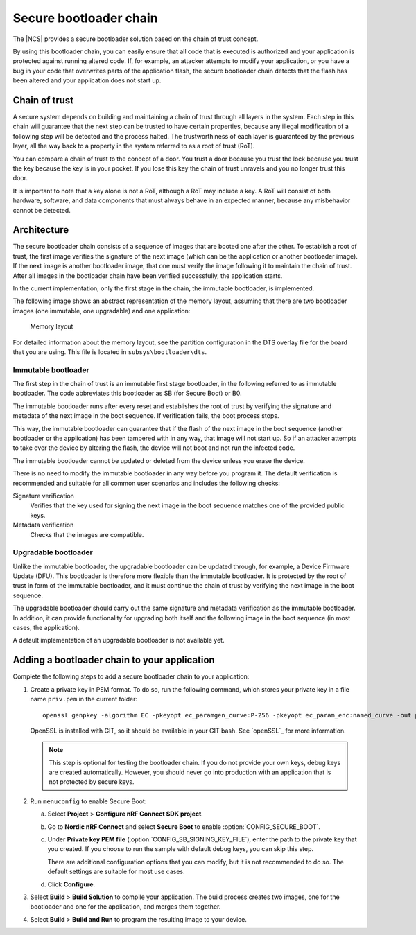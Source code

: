 .. ug_bootloader:

Secure bootloader chain
#######################

The |NCS| provides a secure bootloader solution based on the chain of trust concept.

By using this bootloader chain, you can easily ensure that all code that is executed is authorized and your application is protected against running altered code.
If, for example, an attacker attempts to modify your application, or you have a bug in your code that overwrites parts of the application flash, the secure bootloader chain detects that the flash has been altered and your application does not start up.

Chain of trust
**************

A secure system depends on building and maintaining a chain of trust through all layers in the system.
Each step in this chain will guarantee that the next step can be trusted to have certain properties, because any illegal modification of a following step will be detected and the process halted.
The trustworthiness of each layer is guaranteed by the previous layer, all the way back to a property in the system referred to as a root of trust (RoT).

You can compare a chain of trust to the concept of a door.
You trust a door because you trust the lock because you trust the key because the key is in your pocket.
If you lose this key the chain of trust unravels and you no longer trust this door.

It is important to note that a key alone is not a RoT, although a RoT may include a key.
A RoT will consist of both hardware, software, and data components that must always behave in an expected manner, because any misbehavior cannot be detected.



Architecture
************

The secure bootloader chain consists of a sequence of images that are booted one after the other.
To establish a root of trust, the first image verifies the signature of the next image (which can be the application or another bootloader image).
If the next image is another bootloader image, that one must verify the image following it to maintain the chain of trust.
After all images in the bootloader chain have been verified successfully, the application starts.

In the current implementation, only the first stage in the chain, the immutable bootloader, is implemented.

The following image shows an abstract representation of the memory layout, assuming that there are two bootloader images (one immutable, one upgradable) and one application:

.. figure:: images/bootloader_memory_layout.svg
   :alt: Memory layout

   Memory layout

For detailed information about the memory layout, see the partition configuration in the DTS overlay file for the board that you are using.
This file is located in ``subsys\bootloader\dts``.

Immutable bootloader
====================

The first step in the chain of trust is an immutable first stage bootloader, in the following referred to as immutable bootloader.
The code abbreviates this bootloader as SB (for Secure Boot) or B0.

The immutable bootloader runs after every reset and establishes the root of trust by verifying the signature and metadata of the next image in the boot sequence.
If verification fails, the boot process stops.

This way, the immutable bootloader can guarantee that if the flash of the next image in the boot sequence (another bootloader or the application) has been tampered with in any way, that image will not start up.
So if an attacker attempts to take over the device by altering the flash, the device will not boot and not run the infected code.

The immutable bootloader cannot be updated or deleted from the device unless you erase the device.

There is no need to modify the immutable bootloader in any way before you program it. The default verification is recommended and suitable for all common user scenarios and includes the following checks:

Signature verification
   Verifies that the key used for signing the next image in the boot sequence matches one of the provided public keys.

Metadata verification
   Checks that the images are compatible.


Upgradable bootloader
=====================

Unlike the immutable bootloader, the upgradable bootloader can be updated through, for example, a Device Firmware Update (DFU).
This bootloader is therefore more flexible than the immutable bootloader.
It is protected by the root of trust in form of the immutable bootloader, and it must continue the chain of trust by verifying the next image in the boot sequence.

The upgradable bootloader should carry out the same signature and metadata verification as the immutable bootloader.
In addition, it can provide functionality for upgrading both itself and the following image in the boot sequence (in most cases, the application).

A default implementation of an upgradable bootloader is not available yet.


Adding a bootloader chain to your application
*********************************************

Complete the following steps to add a secure bootloader chain to your application:

1. Create a private key in PEM format.
   To do so, run the following command, which stores your private key in a file name ``priv.pem`` in the current folder::

       openssl genpkey -algorithm EC -pkeyopt ec_paramgen_curve:P-256 -pkeyopt ec_param_enc:named_curve -out priv.pem

   OpenSSL is installed with GIT, so it should be available in your GIT bash.
   See `openSSL`_ for more information.

   .. note::
      This step is optional for testing the bootloader chain.
      If you do not provide your own keys, debug keys are created automatically.
      However, you should never go into production with an application that is not protected by secure keys.

#. Run ``menuconfig`` to enable Secure Boot:

   a. Select **Project** > **Configure nRF Connect SDK project**.
   #. Go to **Nordic nRF Connect** and select **Secure Boot** to enable :option:`CONFIG_SECURE_BOOT`.
   #. Under **Private key PEM file** (:option:`CONFIG_SB_SIGNING_KEY_FILE`), enter the path to the private key that you created.
      If you choose to run the sample with default debug keys, you can skip this step.

      There are additional configuration options that you can modify, but it is not recommended to do so.
      The default settings are suitable for most use cases.
   #. Click **Configure**.

#. Select **Build** > **Build Solution** to compile your application.
   The build process creates two images, one for the bootloader and one for the application, and merges them together.
#.  Select **Build** > **Build and Run** to program the resulting image to your device.
